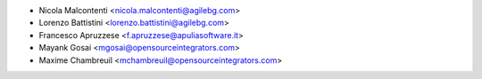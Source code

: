 * Nicola Malcontenti <nicola.malcontenti@agilebg.com>
* Lorenzo Battistini <lorenzo.battistini@agilebg.com>
* Francesco Apruzzese <f.apruzzese@apuliasoftware.it>
* Mayank Gosai <mgosai@opensourceintegrators.com>
* Maxime Chambreuil <mchambreuil@opensourceintegrators.com>

